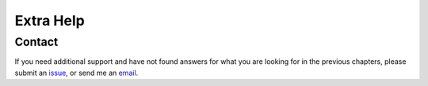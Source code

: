 Extra Help
==========

Contact
^^^^^^^

If you need additional support and have not found answers for what you are
looking for in the previous chapters, please submit an issue_, or send me an
email_.

.. _issue: https://github.com/zenith-lang/documentation/issues/new
.. _email: mailto:zachdeibert@gmail.com
